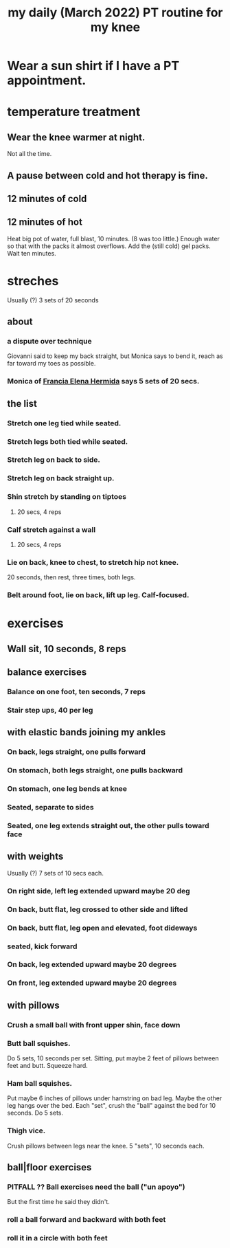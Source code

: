 :PROPERTIES:
:ID:       c0f30134-543a-4698-b1cc-65b22b5a107e
:END:
#+title: my daily (March 2022) PT routine for my knee
* Wear a sun shirt if I have a PT appointment.
* temperature treatment
** Wear the knee warmer at night.
   Not all the time.
** A pause between cold and hot therapy is fine.
** 12 minutes of cold
** 12 minutes of hot
   Heat big pot of water, full blast, 10 minutes. (8 was too little.)
     Enough water so that with the packs it almost overflows.
   Add the (still cold) gel packs.
   Wait ten minutes.
* streches
  Usually (?) 3 sets of 20 seconds
** about
*** a dispute over technique
    Giovanni said to keep my back straight,
    but Monica says to bend it,
    reach as far toward my toes as possible.
*** Monica of [[https://github.com/JeffreyBenjaminBrown/secret_org_with_github-navigable_links/blob/master/fisioterapia_francia_elena_hermida.org][Francia Elena Hermida]] says 5 sets of 20 secs.
** the list
*** Stretch one leg tied while seated.
*** Stretch legs both tied while seated.
*** Stretch leg on back to side.
*** Stretch leg on back straight up.
*** Shin stretch by standing on tiptoes
**** 20 secs, 4 reps
*** Calf stretch against a wall
**** 20 secs, 4 reps
*** Lie on back, knee to chest, to stretch hip not knee.
    20 seconds, then rest, three times, both legs.
*** Belt around foot, lie on back, lift up leg. Calf-focused.
* exercises
** Wall sit, 10 seconds, 8 reps
** balance exercises
*** Balance on one foot, ten seconds, 7 reps
*** Stair step ups, 40 per leg
** with elastic bands joining my ankles
*** On back, legs straight, one pulls forward
*** On stomach, both legs straight, one pulls backward
*** On stomach, one leg bends at knee
*** Seated, separate to sides
*** Seated, one leg extends straight out, the other pulls toward face
** with weights
   Usually (?) 7 sets of 10 secs each.
*** On right side, left leg extended upward maybe 20 deg
*** On back, butt flat, leg crossed to other side and lifted
*** On back, butt flat, leg open and elevated, foot dideways
*** seated, kick forward
*** On back, leg extended upward maybe 20 degrees
*** On front, leg extended upward maybe 20 degrees
** with pillows
*** Crush a small ball with front upper shin, face down
*** Butt ball squishes.
    Do 5 sets, 10 seconds per set.
    Sitting, put maybe 2 feet of pillows between feet and butt.
    Squeeze hard.
*** Ham ball squishes.
    Put maybe 6 inches of pillows under hamstring on bad leg.
    Maybe the other leg hangs over the bed.
    Each "set", crush the "ball" against the bed for 10 seconds.
    Do 5 sets.
*** Thigh vice.
    Crush pillows between legs near the knee.
    5 "sets", 10 seconds each.
** ball|floor exercises
*** PITFALL ?? Ball exercises need the ball ("un apoyo")
    But the first time he said they didn't.
*** roll a ball forward and backward with both feet
*** roll it in a circle with both feet
